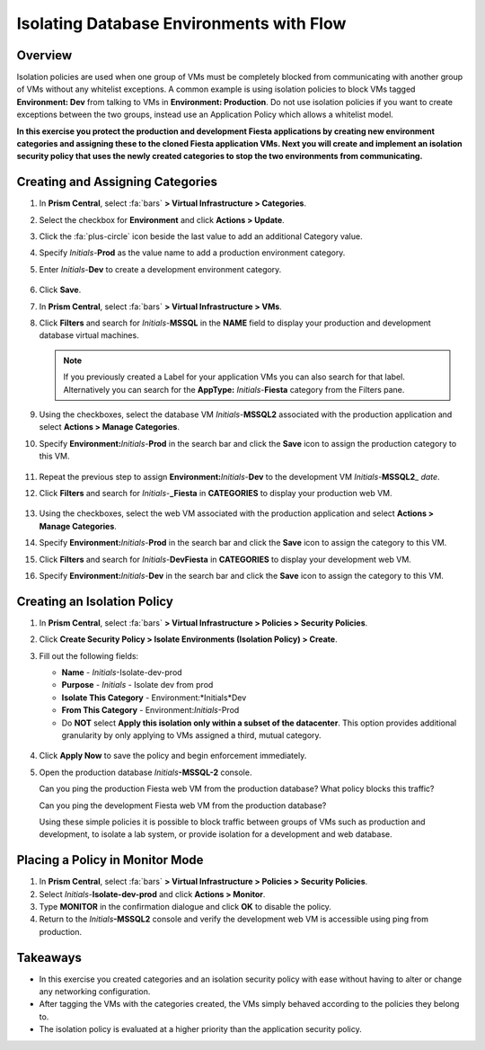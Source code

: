 .. _dbflow_isolate_fiesta:

-----------------------------------------
Isolating Database Environments with Flow
-----------------------------------------

Overview
++++++++

Isolation policies are used when one group of VMs must be completely blocked from communicating with another group of VMs without any whitelist exceptions. A common example is using isolation policies to block VMs tagged **Environment: Dev** from talking to VMs in **Environment: Production**. Do not use isolation policies if you want to create exceptions between the two groups, instead use an Application Policy which allows a whitelist model.

**In this exercise you protect the production and development Fiesta applications by creating new environment categories and assigning these to the cloned Fiesta application VMs. Next you will create and implement an isolation security policy that uses the newly created categories to stop the two environments from communicating.**

Creating and Assigning Categories
+++++++++++++++++++++++++++++++++

#. In **Prism Central**, select :fa:`bars` **> Virtual Infrastructure > Categories**.

#. Select the checkbox for **Environment** and click **Actions > Update**.

#. Click the :fa:`plus-circle` icon beside the last value to add an additional Category value.

#. Specify *Initials*-**Prod** as the value name to add a production environment category.

#. Enter *Initials*-**Dev** to create a development environment category.

   .. figure:: images/37.png

#. Click **Save**.

#. In **Prism Central**, select :fa:`bars` **> Virtual Infrastructure > VMs**.

#. Click **Filters** and search for *Initials*-**MSSQL** in the **NAME** field to display your production and development database virtual machines.

   .. note::

     If you previously created a Label for your application VMs you can also search for that label. Alternatively you can search for the **AppType:** *Initials*-**Fiesta** category from the Filters pane.

   .. figure:: images/38.png

#. Using the checkboxes, select the database VM *Initials*-**MSSQL2** associated with the production application and select **Actions > Manage Categories**.

#. Specify **Environment:**\ *Initials*-**Prod** in the search bar and click the **Save** icon to assign the production category to this VM.

   .. figure:: images/39.png

#. Repeat the previous step to assign **Environment:**\ *Initials*-**Dev** to the development VM *Initials*-**MSSQL2**\_ *date*.

#. Click **Filters** and search for *Initials*-**_Fiesta** in **CATEGORIES** to display your production web VM.

   .. figure:: images/40.png

#. Using the checkboxes, select the web VM associated with the production application and select **Actions > Manage Categories**.

#. Specify **Environment:**\ *Initials*-**Prod** in the search bar and click the **Save** icon to assign the category to this VM.

#. Click **Filters** and search for *Initials*-**DevFiesta** in **CATEGORIES** to display your development web VM.

#. Specify **Environment:**\ *Initials*-**Dev** in the search bar and click the **Save** icon to assign the category to this VM.

Creating an Isolation Policy
++++++++++++++++++++++++++++

#. In **Prism Central**, select :fa:`bars` **> Virtual Infrastructure > Policies > Security Policies**.

#. Click **Create Security Policy > Isolate Environments (Isolation Policy) > Create**.

#. Fill out the following fields:

   - **Name** - *Initials*-Isolate-dev-prod
   - **Purpose** - *Initials* - Isolate dev from prod
   - **Isolate This Category** - Environment:*Initials*Dev
   - **From This Category** - Environment:*Initials*-Prod
   - Do **NOT** select **Apply this isolation only within a subset of the datacenter**. This option provides additional granularity by only applying to VMs assigned a third, mutual category.

   .. figure:: images/41.png

#. Click **Apply Now** to save the policy and begin enforcement immediately.

#. Open the production database *Initials*\ **-MSSQL-2** console.

   Can you ping the production Fiesta web VM from the production database? What policy blocks this traffic?

   Can you ping the development Fiesta web VM from the production database?

   Using these simple policies it is possible to block traffic between groups of VMs such as production and development, to isolate a lab system, or provide isolation for a development and web database.

Placing a Policy in Monitor Mode
++++++++++++++++++++++++++++++++

#. In **Prism Central**, select :fa:`bars` **> Virtual Infrastructure > Policies > Security Policies**.

#. Select *Initials*-**Isolate-dev-prod** and click **Actions > Monitor**.

#. Type **MONITOR** in the confirmation dialogue and click **OK** to disable the policy.

#. Return to the *Initials*\ **-MSSQL2** console and verify the development web VM is accessible using ping from production.

Takeaways
+++++++++

- In this exercise you created categories and an isolation security policy with ease without having to alter or change any networking configuration.
- After tagging the VMs with the categories created, the VMs simply behaved according to the policies they belong to.
- The isolation policy is evaluated at a higher priority than the application security policy.
